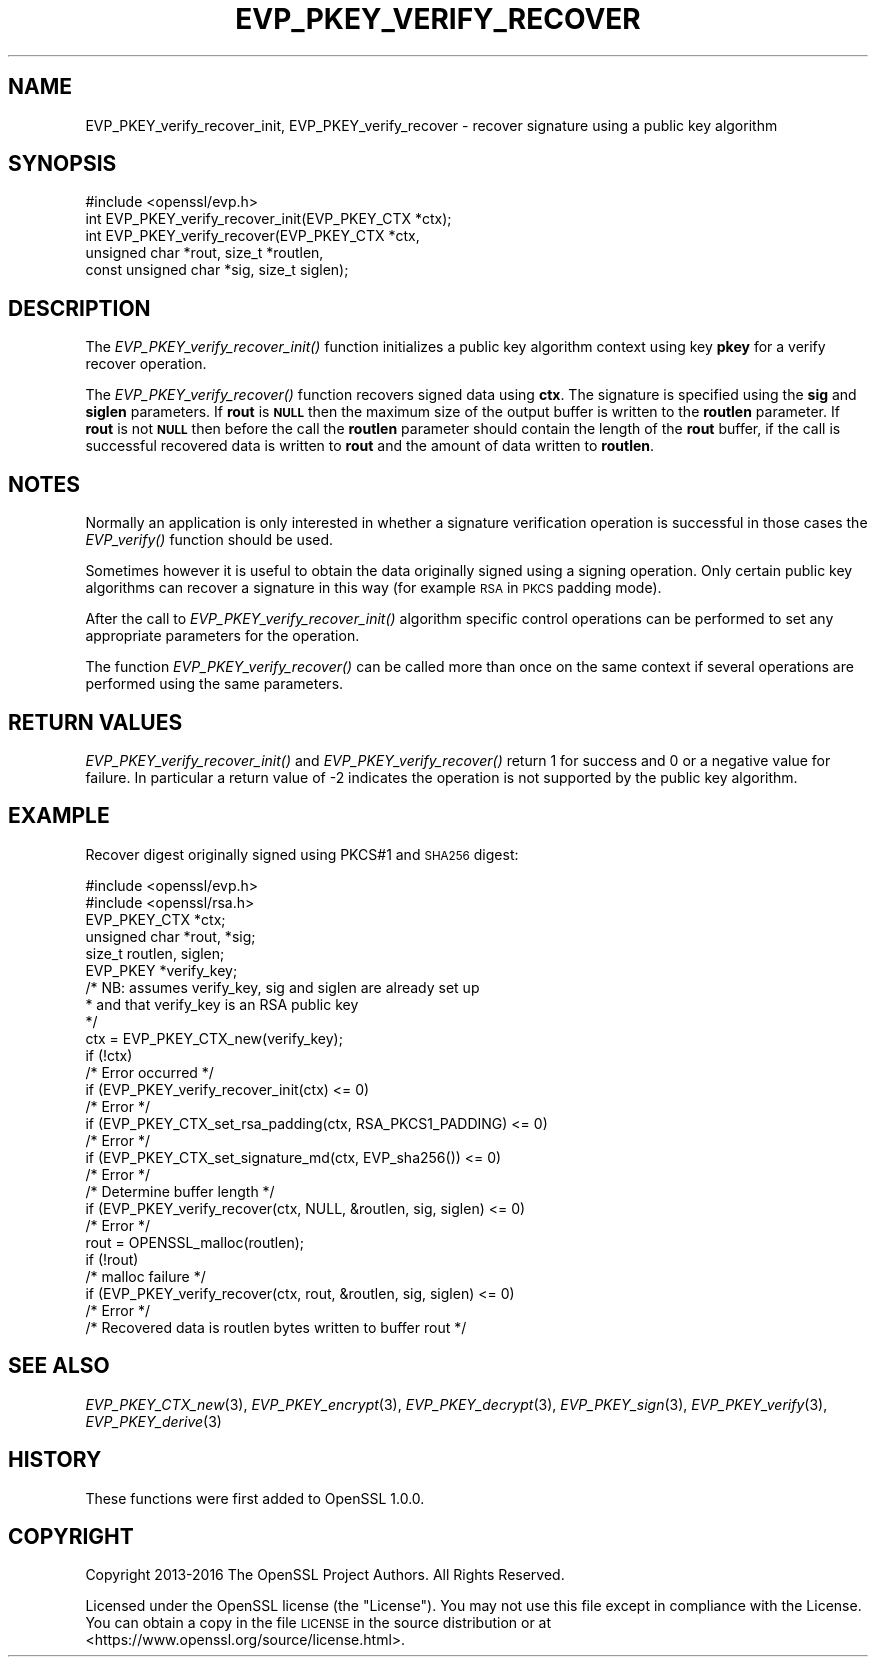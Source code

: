 .\" Automatically generated by Pod::Man 2.27 (Pod::Simple 3.28)
.\"
.\" Standard preamble:
.\" ========================================================================
.de Sp \" Vertical space (when we can't use .PP)
.if t .sp .5v
.if n .sp
..
.de Vb \" Begin verbatim text
.ft CW
.nf
.ne \\$1
..
.de Ve \" End verbatim text
.ft R
.fi
..
.\" Set up some character translations and predefined strings.  \*(-- will
.\" give an unbreakable dash, \*(PI will give pi, \*(L" will give a left
.\" double quote, and \*(R" will give a right double quote.  \*(C+ will
.\" give a nicer C++.  Capital omega is used to do unbreakable dashes and
.\" therefore won't be available.  \*(C` and \*(C' expand to `' in nroff,
.\" nothing in troff, for use with C<>.
.tr \(*W-
.ds C+ C\v'-.1v'\h'-1p'\s-2+\h'-1p'+\s0\v'.1v'\h'-1p'
.ie n \{\
.    ds -- \(*W-
.    ds PI pi
.    if (\n(.H=4u)&(1m=24u) .ds -- \(*W\h'-12u'\(*W\h'-12u'-\" diablo 10 pitch
.    if (\n(.H=4u)&(1m=20u) .ds -- \(*W\h'-12u'\(*W\h'-8u'-\"  diablo 12 pitch
.    ds L" ""
.    ds R" ""
.    ds C` ""
.    ds C' ""
'br\}
.el\{\
.    ds -- \|\(em\|
.    ds PI \(*p
.    ds L" ``
.    ds R" ''
.    ds C`
.    ds C'
'br\}
.\"
.\" Escape single quotes in literal strings from groff's Unicode transform.
.ie \n(.g .ds Aq \(aq
.el       .ds Aq '
.\"
.\" If the F register is turned on, we'll generate index entries on stderr for
.\" titles (.TH), headers (.SH), subsections (.SS), items (.Ip), and index
.\" entries marked with X<> in POD.  Of course, you'll have to process the
.\" output yourself in some meaningful fashion.
.\"
.\" Avoid warning from groff about undefined register 'F'.
.de IX
..
.nr rF 0
.if \n(.g .if rF .nr rF 1
.if (\n(rF:(\n(.g==0)) \{
.    if \nF \{
.        de IX
.        tm Index:\\$1\t\\n%\t"\\$2"
..
.        if !\nF==2 \{
.            nr % 0
.            nr F 2
.        \}
.    \}
.\}
.rr rF
.\"
.\" Accent mark definitions (@(#)ms.acc 1.5 88/02/08 SMI; from UCB 4.2).
.\" Fear.  Run.  Save yourself.  No user-serviceable parts.
.    \" fudge factors for nroff and troff
.if n \{\
.    ds #H 0
.    ds #V .8m
.    ds #F .3m
.    ds #[ \f1
.    ds #] \fP
.\}
.if t \{\
.    ds #H ((1u-(\\\\n(.fu%2u))*.13m)
.    ds #V .6m
.    ds #F 0
.    ds #[ \&
.    ds #] \&
.\}
.    \" simple accents for nroff and troff
.if n \{\
.    ds ' \&
.    ds ` \&
.    ds ^ \&
.    ds , \&
.    ds ~ ~
.    ds /
.\}
.if t \{\
.    ds ' \\k:\h'-(\\n(.wu*8/10-\*(#H)'\'\h"|\\n:u"
.    ds ` \\k:\h'-(\\n(.wu*8/10-\*(#H)'\`\h'|\\n:u'
.    ds ^ \\k:\h'-(\\n(.wu*10/11-\*(#H)'^\h'|\\n:u'
.    ds , \\k:\h'-(\\n(.wu*8/10)',\h'|\\n:u'
.    ds ~ \\k:\h'-(\\n(.wu-\*(#H-.1m)'~\h'|\\n:u'
.    ds / \\k:\h'-(\\n(.wu*8/10-\*(#H)'\z\(sl\h'|\\n:u'
.\}
.    \" troff and (daisy-wheel) nroff accents
.ds : \\k:\h'-(\\n(.wu*8/10-\*(#H+.1m+\*(#F)'\v'-\*(#V'\z.\h'.2m+\*(#F'.\h'|\\n:u'\v'\*(#V'
.ds 8 \h'\*(#H'\(*b\h'-\*(#H'
.ds o \\k:\h'-(\\n(.wu+\w'\(de'u-\*(#H)/2u'\v'-.3n'\*(#[\z\(de\v'.3n'\h'|\\n:u'\*(#]
.ds d- \h'\*(#H'\(pd\h'-\w'~'u'\v'-.25m'\f2\(hy\fP\v'.25m'\h'-\*(#H'
.ds D- D\\k:\h'-\w'D'u'\v'-.11m'\z\(hy\v'.11m'\h'|\\n:u'
.ds th \*(#[\v'.3m'\s+1I\s-1\v'-.3m'\h'-(\w'I'u*2/3)'\s-1o\s+1\*(#]
.ds Th \*(#[\s+2I\s-2\h'-\w'I'u*3/5'\v'-.3m'o\v'.3m'\*(#]
.ds ae a\h'-(\w'a'u*4/10)'e
.ds Ae A\h'-(\w'A'u*4/10)'E
.    \" corrections for vroff
.if v .ds ~ \\k:\h'-(\\n(.wu*9/10-\*(#H)'\s-2\u~\d\s+2\h'|\\n:u'
.if v .ds ^ \\k:\h'-(\\n(.wu*10/11-\*(#H)'\v'-.4m'^\v'.4m'\h'|\\n:u'
.    \" for low resolution devices (crt and lpr)
.if \n(.H>23 .if \n(.V>19 \
\{\
.    ds : e
.    ds 8 ss
.    ds o a
.    ds d- d\h'-1'\(ga
.    ds D- D\h'-1'\(hy
.    ds th \o'bp'
.    ds Th \o'LP'
.    ds ae ae
.    ds Ae AE
.\}
.rm #[ #] #H #V #F C
.\" ========================================================================
.\"
.IX Title "EVP_PKEY_VERIFY_RECOVER 3"
.TH EVP_PKEY_VERIFY_RECOVER 3 "2019-09-28" "1.1.0i-dev" "OpenSSL"
.\" For nroff, turn off justification.  Always turn off hyphenation; it makes
.\" way too many mistakes in technical documents.
.if n .ad l
.nh
.SH "NAME"
EVP_PKEY_verify_recover_init, EVP_PKEY_verify_recover \- recover signature using a public key algorithm
.SH "SYNOPSIS"
.IX Header "SYNOPSIS"
.Vb 1
\& #include <openssl/evp.h>
\&
\& int EVP_PKEY_verify_recover_init(EVP_PKEY_CTX *ctx);
\& int EVP_PKEY_verify_recover(EVP_PKEY_CTX *ctx,
\&                        unsigned char *rout, size_t *routlen,
\&                        const unsigned char *sig, size_t siglen);
.Ve
.SH "DESCRIPTION"
.IX Header "DESCRIPTION"
The \fIEVP_PKEY_verify_recover_init()\fR function initializes a public key algorithm
context using key \fBpkey\fR for a verify recover operation.
.PP
The \fIEVP_PKEY_verify_recover()\fR function recovers signed data
using \fBctx\fR. The signature is specified using the \fBsig\fR and
\&\fBsiglen\fR parameters. If \fBrout\fR is \fB\s-1NULL\s0\fR then the maximum size of the output
buffer is written to the \fBroutlen\fR parameter. If \fBrout\fR is not \fB\s-1NULL\s0\fR then
before the call the \fBroutlen\fR parameter should contain the length of the
\&\fBrout\fR buffer, if the call is successful recovered data is written to
\&\fBrout\fR and the amount of data written to \fBroutlen\fR.
.SH "NOTES"
.IX Header "NOTES"
Normally an application is only interested in whether a signature verification
operation is successful in those cases the \fIEVP_verify()\fR function should be
used.
.PP
Sometimes however it is useful to obtain the data originally signed using a
signing operation. Only certain public key algorithms can recover a signature
in this way (for example \s-1RSA\s0 in \s-1PKCS\s0 padding mode).
.PP
After the call to \fIEVP_PKEY_verify_recover_init()\fR algorithm specific control
operations can be performed to set any appropriate parameters for the
operation.
.PP
The function \fIEVP_PKEY_verify_recover()\fR can be called more than once on the same
context if several operations are performed using the same parameters.
.SH "RETURN VALUES"
.IX Header "RETURN VALUES"
\&\fIEVP_PKEY_verify_recover_init()\fR and \fIEVP_PKEY_verify_recover()\fR return 1 for success
and 0 or a negative value for failure. In particular a return value of \-2
indicates the operation is not supported by the public key algorithm.
.SH "EXAMPLE"
.IX Header "EXAMPLE"
Recover digest originally signed using PKCS#1 and \s-1SHA256\s0 digest:
.PP
.Vb 2
\& #include <openssl/evp.h>
\& #include <openssl/rsa.h>
\&
\& EVP_PKEY_CTX *ctx;
\& unsigned char *rout, *sig;
\& size_t routlen, siglen;
\& EVP_PKEY *verify_key;
\& /* NB: assumes verify_key, sig and siglen are already set up
\&  * and that verify_key is an RSA public key
\&  */
\& ctx = EVP_PKEY_CTX_new(verify_key);
\& if (!ctx)
\&        /* Error occurred */
\& if (EVP_PKEY_verify_recover_init(ctx) <= 0)
\&        /* Error */
\& if (EVP_PKEY_CTX_set_rsa_padding(ctx, RSA_PKCS1_PADDING) <= 0)
\&        /* Error */
\& if (EVP_PKEY_CTX_set_signature_md(ctx, EVP_sha256()) <= 0)
\&        /* Error */
\&
\& /* Determine buffer length */
\& if (EVP_PKEY_verify_recover(ctx, NULL, &routlen, sig, siglen) <= 0)
\&        /* Error */
\&
\& rout = OPENSSL_malloc(routlen);
\&
\& if (!rout)
\&        /* malloc failure */
\&
\& if (EVP_PKEY_verify_recover(ctx, rout, &routlen, sig, siglen) <= 0)
\&        /* Error */
\&
\& /* Recovered data is routlen bytes written to buffer rout */
.Ve
.SH "SEE ALSO"
.IX Header "SEE ALSO"
\&\fIEVP_PKEY_CTX_new\fR\|(3),
\&\fIEVP_PKEY_encrypt\fR\|(3),
\&\fIEVP_PKEY_decrypt\fR\|(3),
\&\fIEVP_PKEY_sign\fR\|(3),
\&\fIEVP_PKEY_verify\fR\|(3),
\&\fIEVP_PKEY_derive\fR\|(3)
.SH "HISTORY"
.IX Header "HISTORY"
These functions were first added to OpenSSL 1.0.0.
.SH "COPYRIGHT"
.IX Header "COPYRIGHT"
Copyright 2013\-2016 The OpenSSL Project Authors. All Rights Reserved.
.PP
Licensed under the OpenSSL license (the \*(L"License\*(R").  You may not use
this file except in compliance with the License.  You can obtain a copy
in the file \s-1LICENSE\s0 in the source distribution or at
<https://www.openssl.org/source/license.html>.
